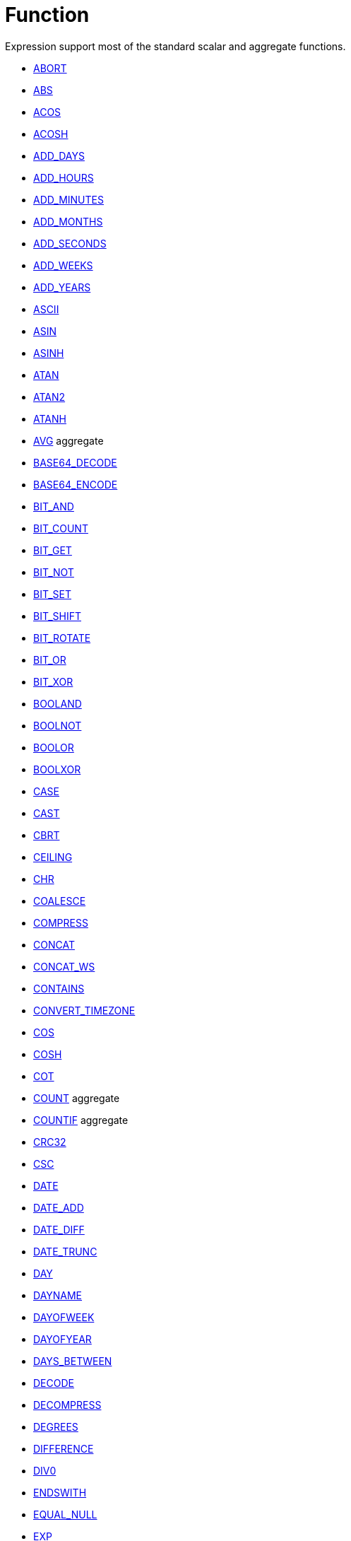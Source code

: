 ////
Licensed to the Apache Software Foundation (ASF) under one
or more contributor license agreements.  See the NOTICE file
distributed with this work for additional information
regarding copyright ownership.  The ASF licenses this file
to you under the Apache License, Version 2.0 (the
"License"); you may not use this file except in compliance
with the License.  You may obtain a copy of the License at
  http://www.apache.org/licenses/LICENSE-2.0
Unless required by applicable law or agreed to in writing,
software distributed under the License is distributed on an
"AS IS" BASIS, WITHOUT WARRANTIES OR CONDITIONS OF ANY
KIND, either express or implied.  See the License for the
specific language governing permissions and limitations
under the License.
////
= Function

Expression support most of the standard scalar and aggregate functions.

* https://github.com/nadment/hop-expression/blob/master/plugins/src/main/doc/abort.adoc[ABORT]
* https://github.com/nadment/hop-expression/blob/master/plugins/src/main/doc/abs.adoc[ABS]
* https://github.com/nadment/hop-expression/blob/master/plugins/src/main/doc/acos.adoc[ACOS]
* https://github.com/nadment/hop-expression/blob/master/plugins/src/main/doc/acosh.adoc[ACOSH]
* https://github.com/nadment/hop-expression/blob/master/plugins/src/main/doc/add_days.adoc[ADD_DAYS]
* https://github.com/nadment/hop-expression/blob/master/plugins/src/main/doc/add_hours.adoc[ADD_HOURS]
* https://github.com/nadment/hop-expression/blob/master/plugins/src/main/doc/add_minutes.adoc[ADD_MINUTES]
* https://github.com/nadment/hop-expression/blob/master/plugins/src/main/doc/add_months.adoc[ADD_MONTHS]
* https://github.com/nadment/hop-expression/blob/master/plugins/src/main/doc/add_seconds.adoc[ADD_SECONDS]
* https://github.com/nadment/hop-expression/blob/master/plugins/src/main/doc/add_weeks.adoc[ADD_WEEKS]
* https://github.com/nadment/hop-expression/blob/master/plugins/src/main/doc/add_years.adoc[ADD_YEARS]
* https://github.com/nadment/hop-expression/blob/master/plugins/src/main/doc/ascii.adoc[ASCII]
* https://github.com/nadment/hop-expression/blob/master/plugins/src/main/doc/asin.adoc[ASIN]
* https://github.com/nadment/hop-expression/blob/master/plugins/src/main/doc/asinh.adoc[ASINH]
* https://github.com/nadment/hop-expression/blob/master/plugins/src/main/doc/atan.adoc[ATAN]
* https://github.com/nadment/hop-expression/blob/master/plugins/src/main/doc/atan2.adoc[ATAN2]
* https://github.com/nadment/hop-expression/blob/master/plugins/src/main/doc/atanh.adoc[ATANH]
* https://github.com/nadment/hop-expression/blob/master/plugins/src/main/doc/avg.adoc[AVG] aggregate
* https://github.com/nadment/hop-expression/blob/master/plugins/src/main/doc/base64_decode.adoc[BASE64_DECODE]
* https://github.com/nadment/hop-expression/blob/master/plugins/src/main/doc/base64_encode.adoc[BASE64_ENCODE]
* https://github.com/nadment/hop-expression/blob/master/plugins/src/main/doc/bit_and.adoc[BIT_AND]
* https://github.com/nadment/hop-expression/blob/master/plugins/src/main/doc/bit_count.adoc[BIT_COUNT]
* https://github.com/nadment/hop-expression/blob/master/plugins/src/main/doc/bit_get.adoc[BIT_GET]
* https://github.com/nadment/hop-expression/blob/master/plugins/src/main/doc/bit_not.adoc[BIT_NOT]
* https://github.com/nadment/hop-expression/blob/master/plugins/src/main/doc/bit_set.adoc[BIT_SET]
* https://github.com/nadment/hop-expression/blob/master/plugins/src/main/doc/bit_shift.adoc[BIT_SHIFT]
* https://github.com/nadment/hop-expression/blob/master/plugins/src/main/doc/bit_rotate.adoc[BIT_ROTATE]
* https://github.com/nadment/hop-expression/blob/master/plugins/src/main/doc/bit_or.adoc[BIT_OR]
* https://github.com/nadment/hop-expression/blob/master/plugins/src/main/doc/bit_xor.adoc[BIT_XOR]
* https://github.com/nadment/hop-expression/blob/master/plugins/src/main/doc/booland.adoc[BOOLAND]
* https://github.com/nadment/hop-expression/blob/master/plugins/src/main/doc/boolnot.adoc[BOOLNOT]
* https://github.com/nadment/hop-expression/blob/master/plugins/src/main/doc/boolor.adoc[BOOLOR]
* https://github.com/nadment/hop-expression/blob/master/plugins/src/main/doc/boolxor.adoc[BOOLXOR]
* https://github.com/nadment/hop-expression/blob/master/plugins/src/main/doc/case.adoc[CASE]
* https://github.com/nadment/hop-expression/blob/master/plugins/src/main/doc/cast.adoc[CAST]
* https://github.com/nadment/hop-expression/blob/master/plugins/src/main/doc/cbrt.adoc[CBRT]
* https://github.com/nadment/hop-expression/blob/master/plugins/src/main/doc/ceil.adoc[CEILING]
* https://github.com/nadment/hop-expression/blob/master/plugins/src/main/doc/chr.adoc[CHR]
* https://github.com/nadment/hop-expression/blob/master/plugins/src/main/doc/coalesce.adoc[COALESCE]
* https://github.com/nadment/hop-expression/blob/master/plugins/src/main/doc/compress.adoc[COMPRESS]
* https://github.com/nadment/hop-expression/blob/master/plugins/src/main/doc/concat.adoc[CONCAT]
* https://github.com/nadment/hop-expression/blob/master/plugins/src/main/doc/concat_ws.adoc[CONCAT_WS]
* https://github.com/nadment/hop-expression/blob/master/plugins/src/main/doc/contains.adoc[CONTAINS]
* https://github.com/nadment/hop-expression/blob/master/plugins/src/main/doc/convert_timezone.adoc[CONVERT_TIMEZONE]
* https://github.com/nadment/hop-expression/blob/master/plugins/src/main/doc/cos.adoc[COS]
* https://github.com/nadment/hop-expression/blob/master/plugins/src/main/doc/cosh.adoc[COSH]
* https://github.com/nadment/hop-expression/blob/master/plugins/src/main/doc/cot.adoc[COT]
* https://github.com/nadment/hop-expression/blob/master/plugins/src/main/doc/count.adoc[COUNT] aggregate
* https://github.com/nadment/hop-expression/blob/master/plugins/src/main/doc/countif.adoc[COUNTIF] aggregate
* https://github.com/nadment/hop-expression/blob/master/plugins/src/main/doc/crc32.adoc[CRC32]
* https://github.com/nadment/hop-expression/blob/master/plugins/src/main/doc/csc.adoc[CSC]
* https://github.com/nadment/hop-expression/blob/master/plugins/src/main/doc/date.adoc[DATE]
* https://github.com/nadment/hop-expression/blob/master/plugins/src/main/doc/date_add.adoc[DATE_ADD]
* https://github.com/nadment/hop-expression/blob/master/plugins/src/main/doc/date_diff.adoc[DATE_DIFF]
* https://github.com/nadment/hop-expression/blob/master/plugins/src/main/doc/date_trunc.adoc[DATE_TRUNC]
* https://github.com/nadment/hop-expression/blob/master/plugins/src/main/doc/day.adoc[DAY]
* https://github.com/nadment/hop-expression/blob/master/plugins/src/main/doc/dayname.adoc[DAYNAME]
* https://github.com/nadment/hop-expression/blob/master/plugins/src/main/doc/dayofweek.adoc[DAYOFWEEK]
* https://github.com/nadment/hop-expression/blob/master/plugins/src/main/doc/dayofyear.adoc[DAYOFYEAR]
* https://github.com/nadment/hop-expression/blob/master/plugins/src/main/doc/days_between.adoc[DAYS_BETWEEN]
* https://github.com/nadment/hop-expression/blob/master/plugins/src/main/doc/decode.adoc[DECODE]
* https://github.com/nadment/hop-expression/blob/master/plugins/src/main/doc/decompress.adoc[DECOMPRESS]
* https://github.com/nadment/hop-expression/blob/master/plugins/src/main/doc/degrees.adoc[DEGREES]
* https://github.com/nadment/hop-expression/blob/master/plugins/src/main/doc/difference.adoc[DIFFERENCE]
* https://github.com/nadment/hop-expression/blob/master/plugins/src/main/doc/div0.adoc[DIV0]
* https://github.com/nadment/hop-expression/blob/master/plugins/src/main/doc/endswith.adoc[ENDSWITH]
* https://github.com/nadment/hop-expression/blob/master/plugins/src/main/doc/equal_null.adoc[EQUAL_NULL]
* https://github.com/nadment/hop-expression/blob/master/plugins/src/main/doc/exp.adoc[EXP]
* https://github.com/nadment/hop-expression/blob/master/plugins/src/main/doc/extract.adoc[EXTRACT]
* https://github.com/nadment/hop-expression/blob/master/plugins/src/main/doc/factorial.adoc[FACTORIAL]
* https://github.com/nadment/hop-expression/blob/master/plugins/src/main/doc/first_day.adoc[FIRST_DAY]
* https://github.com/nadment/hop-expression/blob/master/plugins/src/main/doc/first_value.adoc[FIRST_VALUE] aggregate
* https://github.com/nadment/hop-expression/blob/master/plugins/src/main/doc/floor.adoc[FLOOR]
* https://github.com/nadment/hop-expression/blob/master/plugins/src/main/doc/greatest.adoc[GREATEST]
* https://github.com/nadment/hop-expression/blob/master/plugins/src/main/doc/hex_decode.adoc[HEX_DECODE]
* https://github.com/nadment/hop-expression/blob/master/plugins/src/main/doc/hex_encode.adoc[HEX_ENCODE]
* https://github.com/nadment/hop-expression/blob/master/plugins/src/main/doc/hour.adoc[HOUR]
* https://github.com/nadment/hop-expression/blob/master/plugins/src/main/doc/hours_between.adoc[HOURS_BETWEEN]
* https://github.com/nadment/hop-expression/blob/master/plugins/src/main/doc/html_encode.adoc[HTML_ENCODE]
* https://github.com/nadment/hop-expression/blob/master/plugins/src/main/doc/html_decode.adoc[HTML_DECODE]
* https://github.com/nadment/hop-expression/blob/master/plugins/src/main/doc/if.adoc[IF]
* https://github.com/nadment/hop-expression/blob/master/plugins/src/main/doc/ifnull.adoc[IFNULL]
* https://github.com/nadment/hop-expression/blob/master/plugins/src/main/doc/initcap.adoc[INITCAP]
* https://github.com/nadment/hop-expression/blob/master/plugins/src/main/doc/insert.adoc[INSERT]
* https://github.com/nadment/hop-expression/blob/master/plugins/src/main/doc/instr.adoc[INSTR]
* https://github.com/nadment/hop-expression/blob/master/plugins/src/main/doc/isoweek.adoc[ISOWEEK]
* https://github.com/nadment/hop-expression/blob/master/plugins/src/main/doc/json_object.adoc[JSON_OBJECT]
* https://github.com/nadment/hop-expression/blob/master/plugins/src/main/doc/json_value.adoc[JSON_VALUE]
* https://github.com/nadment/hop-expression/blob/master/plugins/src/main/doc/last_day.adoc[LAST_DAY]
* https://github.com/nadment/hop-expression/blob/master/plugins/src/main/doc/last_value.adoc[LAST_VALUE] aggregate
* https://github.com/nadment/hop-expression/blob/master/plugins/src/main/doc/least.adoc[LEAST]
* https://github.com/nadment/hop-expression/blob/master/plugins/src/main/doc/left.adoc[LEFT]
* https://github.com/nadment/hop-expression/blob/master/plugins/src/main/doc/length.adoc[LENGTH]
* https://github.com/nadment/hop-expression/blob/master/plugins/src/main/doc/ln.adoc[LN]
* https://github.com/nadment/hop-expression/blob/master/plugins/src/main/doc/log.adoc[LOG]
* https://github.com/nadment/hop-expression/blob/master/plugins/src/main/doc/log10.adoc[LOG10]
* https://github.com/nadment/hop-expression/blob/master/plugins/src/main/doc/lower.adoc[LOWER]
* https://github.com/nadment/hop-expression/blob/master/plugins/src/main/doc/lpad.adoc[LPAD]
* https://github.com/nadment/hop-expression/blob/master/plugins/src/main/doc/ltrim.adoc[LTRIM]
* https://github.com/nadment/hop-expression/blob/master/plugins/src/main/doc/max.adoc[MAX] aggregate
* https://github.com/nadment/hop-expression/blob/master/plugins/src/main/doc/md5.adoc[MD5]
* https://github.com/nadment/hop-expression/blob/master/plugins/src/main/doc/min.adoc[MIN] aggregate
* https://github.com/nadment/hop-expression/blob/master/plugins/src/main/doc/minute.adoc[MINUTE]
* https://github.com/nadment/hop-expression/blob/master/plugins/src/main/doc/minutes_between.adoc[MINUTES_BETWEEN]
* https://github.com/nadment/hop-expression/blob/master/plugins/src/main/doc/mod.adoc[MOD]
* https://github.com/nadment/hop-expression/blob/master/plugins/src/main/doc/modulus.adoc[MODULUS]
* https://github.com/nadment/hop-expression/blob/master/plugins/src/main/doc/month.adoc[MONTH]
* https://github.com/nadment/hop-expression/blob/master/plugins/src/main/doc/monthname.adoc[MONTHNAME]
* https://github.com/nadment/hop-expression/blob/master/plugins/src/main/doc/months_between.adoc[MONTHS_BETWEEN]
* https://github.com/nadment/hop-expression/blob/master/plugins/src/main/doc/next_day.adoc[NEXT_DAY]
* https://github.com/nadment/hop-expression/blob/master/plugins/src/main/doc/normalize.adoc[NORMALIZE]
* https://github.com/nadment/hop-expression/blob/master/plugins/src/main/doc/now.adoc[NOW]
* https://github.com/nadment/hop-expression/blob/master/plugins/src/main/doc/nullif.adoc[NULLIF]
* https://github.com/nadment/hop-expression/blob/master/plugins/src/main/doc/nullifzero.adoc[NULLIFZERO]
* https://github.com/nadment/hop-expression/blob/master/plugins/src/main/doc/numberformat.adoc[NUMBERFORMAT]
* https://github.com/nadment/hop-expression/blob/master/plugins/src/main/doc/nvl2.adoc[NVL2]
* https://github.com/nadment/hop-expression/blob/master/plugins/src/main/doc/pi.adoc[PI]
* https://github.com/nadment/hop-expression/blob/master/plugins/src/main/doc/power.adoc[POWER]
* https://github.com/nadment/hop-expression/blob/master/plugins/src/main/doc/previous_day.adoc[PREVIOUS_DAY]
* https://github.com/nadment/hop-expression/blob/master/plugins/src/main/doc/quarter.adoc[QUARTER]
* https://github.com/nadment/hop-expression/blob/master/plugins/src/main/doc/radians.adoc[RADIANS]
* https://github.com/nadment/hop-expression/blob/master/plugins/src/main/doc/random.adoc[RANDOM]
* https://github.com/nadment/hop-expression/blob/master/plugins/src/main/doc/regexp_count.adoc[REGEXP_COUNT]
* https://github.com/nadment/hop-expression/blob/master/plugins/src/main/doc/regexp_instr.adoc[REGEXP_INSTR]
* https://github.com/nadment/hop-expression/blob/master/plugins/src/main/doc/regexp_like.adoc[REGEXP_LIKE]
* https://github.com/nadment/hop-expression/blob/master/plugins/src/main/doc/regexp_replace.adoc[REGEXP_REPLACE]
* https://github.com/nadment/hop-expression/blob/master/plugins/src/main/doc/regexp_substr.adoc[REGEXP_SUBSTR]
* https://github.com/nadment/hop-expression/blob/master/plugins/src/main/doc/repeat.adoc[REPEAT]
* https://github.com/nadment/hop-expression/blob/master/plugins/src/main/doc/replace.adoc[REPLACE]
* https://github.com/nadment/hop-expression/blob/master/plugins/src/main/doc/reverse.adoc[REVERSE]
* https://github.com/nadment/hop-expression/blob/master/plugins/src/main/doc/right.adoc[RIGHT]
* https://github.com/nadment/hop-expression/blob/master/plugins/src/main/doc/round.adoc[ROUND]
* https://github.com/nadment/hop-expression/blob/master/plugins/src/main/doc/rpad.adoc[RPAD]
* https://github.com/nadment/hop-expression/blob/master/plugins/src/main/doc/rtrim.adoc[RTRIM]
* https://github.com/nadment/hop-expression/blob/master/plugins/src/main/doc/second.adoc[SECOND]
* https://github.com/nadment/hop-expression/blob/master/plugins/src/main/doc/seconds_between.adoc[SECONDS_BETWEEN]
* https://github.com/nadment/hop-expression/blob/master/plugins/src/main/doc/sha1.adoc[SHA1]
* https://github.com/nadment/hop-expression/blob/master/plugins/src/main/doc/sha256.adoc[SHA256]
* https://github.com/nadment/hop-expression/blob/master/plugins/src/main/doc/sha384.adoc[SHA384]
* https://github.com/nadment/hop-expression/blob/master/plugins/src/main/doc/sha512.adoc[SHA512]
* https://github.com/nadment/hop-expression/blob/master/plugins/src/main/doc/sign.adoc[SIGN]
* https://github.com/nadment/hop-expression/blob/master/plugins/src/main/doc/sin.adoc[SIN]
* https://github.com/nadment/hop-expression/blob/master/plugins/src/main/doc/sinh.adoc[SINH]
* https://github.com/nadment/hop-expression/blob/master/plugins/src/main/doc/soundex.adoc[SOUNDEX]
* https://github.com/nadment/hop-expression/blob/master/plugins/src/main/doc/space.adoc[SPACE]
* https://github.com/nadment/hop-expression/blob/master/plugins/src/main/doc/sqrt.adoc[SQRT]
* https://github.com/nadment/hop-expression/blob/master/plugins/src/main/doc/square.adoc[SQUARE]
* https://github.com/nadment/hop-expression/blob/master/plugins/src/main/doc/startswith.adoc[STARTSWITH]
* https://github.com/nadment/hop-expression/blob/master/plugins/src/main/doc/string_decode.adoc[STRING_DECODE]
* https://github.com/nadment/hop-expression/blob/master/plugins/src/main/doc/string_encode.adoc[STRING_ENCODE]
* https://github.com/nadment/hop-expression/blob/master/plugins/src/main/doc/substring.adoc[SUBSTRING]
* https://github.com/nadment/hop-expression/blob/master/plugins/src/main/doc/sum.adoc[SUM] aggregate
* https://github.com/nadment/hop-expression/blob/master/plugins/src/main/doc/tan.adoc[TAN]
* https://github.com/nadment/hop-expression/blob/master/plugins/src/main/doc/tanh.adoc[TANH]
* https://github.com/nadment/hop-expression/blob/master/plugins/src/main/doc/timestamp.adoc[TIMESTAMP]
* https://github.com/nadment/hop-expression/blob/master/plugins/src/main/doc/to_binary.adoc[TO_BINARY]
* https://github.com/nadment/hop-expression/blob/master/plugins/src/main/doc/to_boolean.adoc[TO_BOOLEAN]
* https://github.com/nadment/hop-expression/blob/master/plugins/src/main/doc/to_char.adoc[TO_CHAR]
* https://github.com/nadment/hop-expression/blob/master/plugins/src/main/doc/to_date.adoc[TO_DATE]
* https://github.com/nadment/hop-expression/blob/master/plugins/src/main/doc/to_number.adoc[TO_NUMBER]
* https://github.com/nadment/hop-expression/blob/master/plugins/src/main/doc/today.adoc[TODAY]
* https://github.com/nadment/hop-expression/blob/master/plugins/src/main/doc/translate.adoc[TRANSLATE]
* https://github.com/nadment/hop-expression/blob/master/plugins/src/main/doc/trim.adoc[TRIM]
* https://github.com/nadment/hop-expression/blob/master/plugins/src/main/doc/truncate.adoc[TRUNCATE]
* https://github.com/nadment/hop-expression/blob/master/plugins/src/main/doc/cast.adoc[TRY_CAST]
* https://github.com/nadment/hop-expression/blob/master/plugins/src/main/doc/to_binary.adoc[TRY_TO_BINARY]
* https://github.com/nadment/hop-expression/blob/master/plugins/src/main/doc/to_boolean.adoc[TRY_TO_BOOLEAN]
* https://github.com/nadment/hop-expression/blob/master/plugins/src/main/doc/to_date.adoc[TRY_TO_DATE]
* https://github.com/nadment/hop-expression/blob/master/plugins/src/main/doc/to_number.adoc[TRY_TO_NUMBER]
* https://github.com/nadment/hop-expression/blob/master/plugins/src/main/doc/typeof.adoc[TYPEOF]
* https://github.com/nadment/hop-expression/blob/master/plugins/src/main/doc/unicode.adoc[UNICODE]
* https://github.com/nadment/hop-expression/blob/master/plugins/src/main/doc/upper.adoc[UPPER]
* https://github.com/nadment/hop-expression/blob/master/plugins/src/main/doc/url_decode.adoc[URL_DECODE]
* https://github.com/nadment/hop-expression/blob/master/plugins/src/main/doc/url_encode.adoc[URL_ENCODE]
* https://github.com/nadment/hop-expression/blob/master/plugins/src/main/doc/uuid.adoc[UUID]
* https://github.com/nadment/hop-expression/blob/master/plugins/src/main/doc/variance_pop.adoc[VARIANCE_POP] aggregate
* https://github.com/nadment/hop-expression/blob/master/plugins/src/main/doc/variance_samp.adoc[VARIANCE_SAMP] aggregate
* https://github.com/nadment/hop-expression/blob/master/plugins/src/main/doc/week.adoc[WEEK]
* https://github.com/nadment/hop-expression/blob/master/plugins/src/main/doc/year.adoc[YEAR]
* https://github.com/nadment/hop-expression/blob/master/plugins/src/main/doc/years_between.adoc[YEARS_BETWEEN]
* https://github.com/nadment/hop-expression/blob/master/plugins/src/main/doc/zeroifnull.adoc[ZEROIFNULL]



